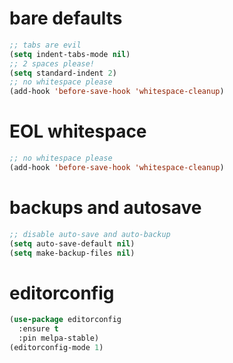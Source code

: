 * bare defaults

#+begin_src emacs-lisp
;; tabs are evil
(setq indent-tabs-mode nil)
;; 2 spaces please!
(setq standard-indent 2)
;; no whitespace please
(add-hook 'before-save-hook 'whitespace-cleanup)
#+end_src

* EOL whitespace

#+begin_src emacs-lisp
;; no whitespace please
(add-hook 'before-save-hook 'whitespace-cleanup)
#+end_src

* backups and autosave

#+begin_src emacs-lisp
;; disable auto-save and auto-backup
(setq auto-save-default nil)
(setq make-backup-files nil)
#+end_src

* editorconfig

#+begin_src emacs-lisp
(use-package editorconfig
  :ensure t
  :pin melpa-stable)
(editorconfig-mode 1)
#+end_src
